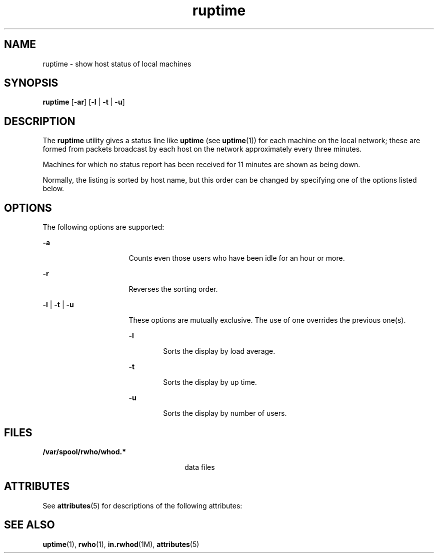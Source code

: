 '\" te
.\" Copyright 1989 AT&T
.\" Copyright (c) 2000, Sun Microsystems, Inc.
.\"  All Rights Reserved
.\" The contents of this file are subject to the terms of the Common Development and Distribution License (the "License").  You may not use this file except in compliance with the License.
.\" You can obtain a copy of the license at usr/src/OPENSOLARIS.LICENSE or http://www.opensolaris.org/os/licensing.  See the License for the specific language governing permissions and limitations under the License.
.\" When distributing Covered Code, include this CDDL HEADER in each file and include the License file at usr/src/OPENSOLARIS.LICENSE.  If applicable, add the following below this CDDL HEADER, with the fields enclosed by brackets "[]" replaced with your own identifying information: Portions Copyright [yyyy] [name of copyright owner]
.TH ruptime 1 "6 Nov 2000" "SunOS 5.11" "User Commands"
.SH NAME
ruptime \- show host status of local machines
.SH SYNOPSIS
.LP
.nf
\fBruptime\fR [\fB-ar\fR] [\fB-l\fR | \fB-t\fR | \fB-u\fR]
.fi

.SH DESCRIPTION
.sp
.LP
The \fBruptime\fR utility gives a status line like \fBuptime\fR (see \fBuptime\fR(1)) for each machine on the local network; these are formed from packets broadcast by each host on the network approximately every three minutes.
.sp
.LP
Machines for which no status report has been received for 11 minutes are shown as being down.
.sp
.LP
Normally, the listing is sorted by host name, but this order can be changed by specifying one of the options listed below.
.SH OPTIONS
.sp
.LP
The following options are supported:
.sp
.ne 2
.mk
.na
\fB\fB-a\fR\fR
.ad
.RS 16n
.rt  
Counts even those users who have been idle for an hour or more.
.RE

.sp
.ne 2
.mk
.na
\fB\fB-r\fR\fR
.ad
.RS 16n
.rt  
Reverses the sorting order.
.RE

.sp
.ne 2
.mk
.na
\fB\fB-l\fR | \fB-t\fR | \fB-u\fR\fR
.ad
.RS 16n
.rt  
These options are mutually exclusive. The use of one overrides the previous one(s).
.sp
.ne 2
.mk
.na
\fB\fB-l\fR\fR
.ad
.RS 6n
.rt  
Sorts the display by load average. 
.RE

.sp
.ne 2
.mk
.na
\fB\fB-t\fR\fR
.ad
.RS 6n
.rt  
Sorts the display by up time.
.RE

.sp
.ne 2
.mk
.na
\fB\fB-u\fR\fR
.ad
.RS 6n
.rt  
Sorts the display by number of users.
.RE

.RE

.SH FILES
.sp
.ne 2
.mk
.na
\fB\fB/var/spool/rwho/whod.*\fR\fR
.ad
.RS 26n
.rt  
data files
.RE

.SH ATTRIBUTES
.sp
.LP
See \fBattributes\fR(5) for descriptions of the following attributes:
.sp

.sp
.TS
tab() box;
cw(2.75i) |cw(2.75i) 
lw(2.75i) |lw(2.75i) 
.
ATTRIBUTE TYPEATTRIBUTE VALUE
_
AvailabilitySUNWrcmdc
.TE

.SH SEE ALSO
.sp
.LP
\fBuptime\fR(1), \fBrwho\fR(1), \fBin.rwhod\fR(1M), \fBattributes\fR(5)
